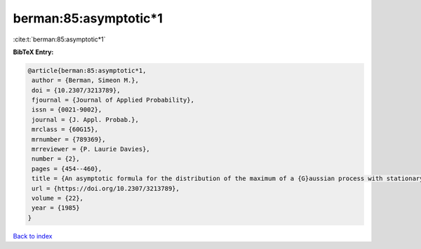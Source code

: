 berman:85:asymptotic*1
======================

:cite:t:`berman:85:asymptotic*1`

**BibTeX Entry:**

.. code-block:: bibtex

   @article{berman:85:asymptotic*1,
    author = {Berman, Simeon M.},
    doi = {10.2307/3213789},
    fjournal = {Journal of Applied Probability},
    issn = {0021-9002},
    journal = {J. Appl. Probab.},
    mrclass = {60G15},
    mrnumber = {789369},
    mrreviewer = {P. Laurie Davies},
    number = {2},
    pages = {454--460},
    title = {An asymptotic formula for the distribution of the maximum of a {G}aussian process with stationary increments},
    url = {https://doi.org/10.2307/3213789},
    volume = {22},
    year = {1985}
   }

`Back to index <../By-Cite-Keys.rst>`_
